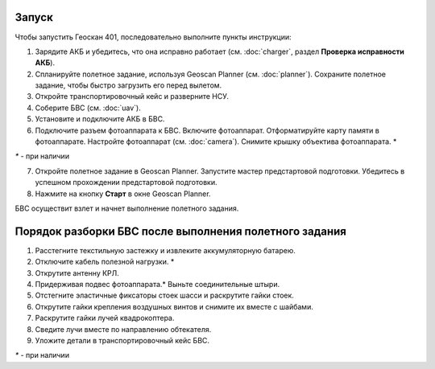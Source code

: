 Запуск
=========

Чтобы запустить Геоскан 401, последовательно выполните пункты инструкции:



1) Зарядите АКБ и убедитесь, что она исправно работает (см. :doc:`charger`, раздел **Проверка исправности АКБ**).
2) Спланируйте полетное задание, используя Geoscan Planner (см. :doc:`planner`). Сохраните полетное задание, чтобы быстро загрузить его перед вылетом.
3) Откройте транспортировочный кейс и разверните НСУ.
4) Соберите БВС (см. :doc:`uav`). 
5) Установите и подключите АКБ в БВС. 
6) Подключите разъем фотоаппарата к БВС. Включите фотоаппарат. Отформатируйте карту памяти в фотоаппарате. Настройте фотоаппарат (см. :doc:`camera`). Снимите крышку объектива фотоаппарата. *

`*` - при наличии

7) Откройте полетное задание в Geoscan Planner. Запустите мастер предстартовой подготовки. Убедитесь в успешном прохождении предстартовой подготовки.
8) Нажмите на кнопку **Старт** в окне Geoscan Planner. 


БВС осуществит взлет и начнет выполнение полетного задания.


Порядок разборки БВС после выполнения полетного задания
==========================================================

1) Расстегните текстильную застежку и извлеките аккумуляторную батарею.
2) Отключите кабель полезной нагрузки. *
3) Открутите антенну КРЛ.
4) Придерживая подвес фотоаппарата.* Выньте соединительные штыри.
5) Отстегните эластичные фиксаторы стоек шасси и раскрутите гайки стоек.
6) Открутите гайки крепления воздушных винтов и снимите их вместе с шайбами.
7) Раскрутите гайки лучей квадрокоптера.
8) Сведите лучи вместе по направлению обтекателя.
9) Уложите детали в транспортировочный кейс БВС.

`*` - при наличии
